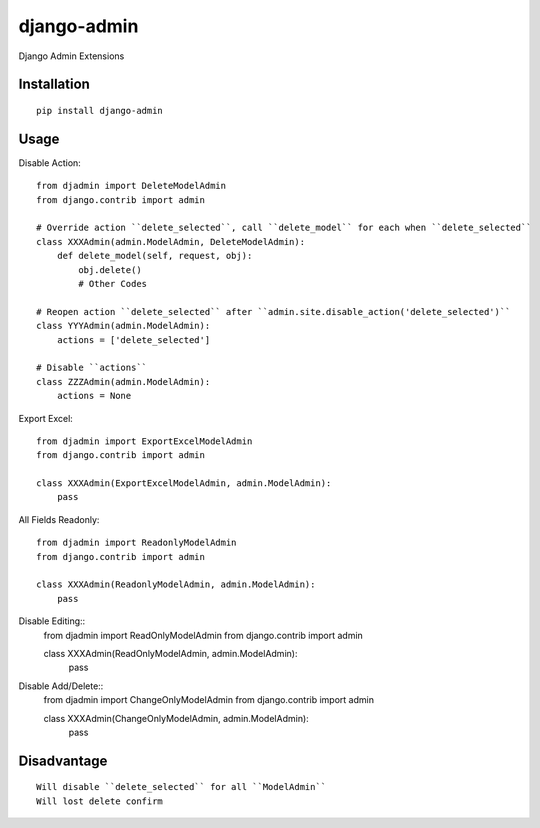 ============
django-admin
============

Django Admin Extensions

Installation
============

::

    pip install django-admin


Usage
=====

Disable Action::

    from djadmin import DeleteModelAdmin
    from django.contrib import admin

    # Override action ``delete_selected``, call ``delete_model`` for each when ``delete_selected``
    class XXXAdmin(admin.ModelAdmin, DeleteModelAdmin):
        def delete_model(self, request, obj):
            obj.delete()
            # Other Codes

    # Reopen action ``delete_selected`` after ``admin.site.disable_action('delete_selected')``
    class YYYAdmin(admin.ModelAdmin):
        actions = ['delete_selected']

    # Disable ``actions``
    class ZZZAdmin(admin.ModelAdmin):
        actions = None


Export Excel::

    from djadmin import ExportExcelModelAdmin
    from django.contrib import admin

    class XXXAdmin(ExportExcelModelAdmin, admin.ModelAdmin):
        pass


All Fields Readonly::

    from djadmin import ReadonlyModelAdmin
    from django.contrib import admin

    class XXXAdmin(ReadonlyModelAdmin, admin.ModelAdmin):
        pass


Disable Editing::
    from djadmin import ReadOnlyModelAdmin
    from django.contrib import admin

    class XXXAdmin(ReadOnlyModelAdmin, admin.ModelAdmin):
        pass


Disable Add/Delete::
    from djadmin import ChangeOnlyModelAdmin
    from django.contrib import admin

    class XXXAdmin(ChangeOnlyModelAdmin, admin.ModelAdmin):
        pass


Disadvantage
============

::

    Will disable ``delete_selected`` for all ``ModelAdmin``
    Will lost delete confirm

